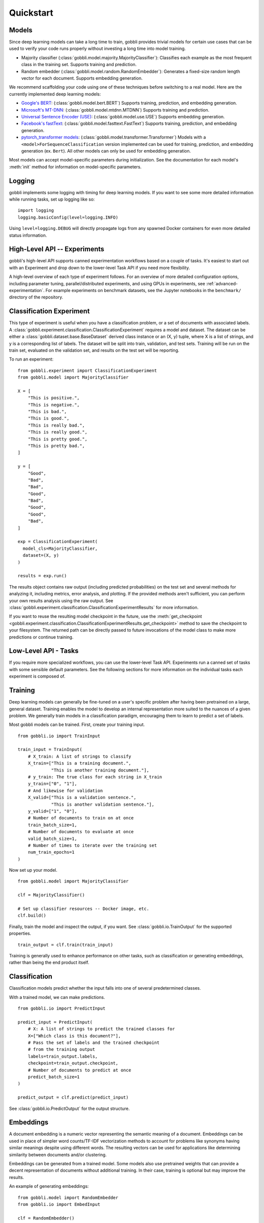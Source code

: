 Quickstart
==========

Models
------

Since deep learning models can take a long time to train, gobbli provides trivial models for certain use cases that can be used to verify your code runs properly without investing a long time into model training.

- Majority classifier (:class:`gobbli.model.majority.MajorityClassifier`): Classifies each example as the most frequent class in the training set.  Supports training and prediction.
- Random embedder (:class:`gobbli.model.random.RandomEmbedder`): Generates a fixed-size random length vector for each document.  Supports embedding generation.

We recommend scaffolding your code using one of these techniques before switching to a real model.  Here are the currently implemented deep learning models:

- `Google's BERT <https://github.com/google-research/bert>`__: (:class:`gobbli.model.bert.BERT`) Supports training, prediction, and embedding generation.
- `Microsoft's MT-DNN <https://github.com/namisan/mt-dnn>`__: (:class:`gobbli.model.mtdnn.MTDNN`) Supports training and prediction.
- `Universal Sentence Encoder (USE) <https://tfhub.dev/google/universal-sentence-encoder/2>`__: (:class:`gobbli.model.use.USE`) Supports embedding generation.
- `Facebook's fastText <https://github.com/facebookresearch/fastText>`__: (:class:`gobbli.model.fasttext.FastText`) Supports training, prediction, and embedding generation.
- `pytorch_transformer models <https://github.com/huggingface/pytorch-transformers>`__: (:class:`gobbli.model.transformer.Transformer`) Models with a ``<model>ForSequenceClassification`` version implemented can be used for training, prediction, and embedding generation (ex. ``Bert``).  All other models can only be used for embedding generation.

Most models can accept model-specific parameters during initialization.  See the documentation for each model's :meth:`init` method for information on model-specific parameters.

Logging
-------

gobbli implements some logging with timing for deep learning models.  If you want to see some more detailed information while running tasks, set up logging like so: ::

  import logging
  logging.basicConfig(level=logging.INFO)

Using ``level=logging.DEBUG`` will directly propagate logs from any spawned Docker containers for even more detailed status information.

High-Level API -- Experiments
-----------------------------

gobbli's high-level API supports canned experimentation workflows based on a couple of tasks.  It's easiest to start out with an Experiment and drop down to the lower-level Task API if you need more flexibility.

A high-level overview of each type of experiment follows.  For an overview of more detailed configuration options, including parameter tuning, parallel/distributed experiments, and using GPUs in experiments, see :ref:`advanced-experimentation`.  For example experiments on benchmark datasets, see the Jupyter notebooks in the ``benchmark/`` directory of the repository.

Classification Experiment
-------------------------

This type of experiment is useful when you have a classification problem, or a set of documents with associated labels.  A :class:`gobbli.experiment.classification.ClassificationExperiment` requires a model and dataset.  The dataset can be either a :class:`gobbli.dataset.base.BaseDataset` derived class instance or an (X, y) tuple, where X is a list of strings, and y is a corresponding list of labels.  The dataset will be split into train, validation, and test sets.  Training will be run on the train set, evaluated on the validation set, and results on the test set will be reporting.

To run an experiment: ::

  from gobbli.experiment import ClassificationExperiment
  from gobbli.model import MajorityClassifier

  X = [
      "This is positive.",
      "This is negative.",
      "This is bad.",
      "This is good.",
      "This is really bad.",
      "This is really good.",
      "This is pretty good.",
      "This is pretty bad.",
  ]

  y = [
      "Good",
      "Bad",
      "Bad",
      "Good",
      "Bad",
      "Good",
      "Good",
      "Bad",
  ]

  exp = ClassificationExperiment(
    model_cls=MajorityClassifier,
    dataset=(X, y)
  )

  results = exp.run()

The results object contains raw output (including predicted probabilities) on the test set and several methods for analyzing it, including metrics, error analysis, and plotting.  If the provided methods aren't sufficient, you can perform your own results analysis using the raw output.  See :class:`gobbli.experiment.classification.ClassificationExperimentResults` for more information.

If you want to reuse the resulting model checkpoint in the future, use the :meth:`get_checkpoint <gobbli.experiment.classification.ClassificationExperimentResults.get_checkpoint>` method to save the checkpoint to your filesystem.  The returned path can be directly passed to future invocations of the model class to make more predictions or continue training.

Low-Level API - Tasks
---------------------

If you require more specialized workflows, you can use the lower-level Task API.  Experiments run a canned set of tasks with some sensible default parameters.  See the following sections for more information on the individual tasks each experiment is composed of.

Training
--------

Deep learning models can generally be fine-tuned on a user's specific problem after having been pretrained on a large, general dataset.  Training enables the model to develop an internal representation more suited to the nuances of a given problem.  We generally train models in a classification paradigm, encouraging them to learn to predict a set of labels.

Most gobbli models can be trained. First, create your training input. ::

  from gobbli.io import TrainInput

  train_input = TrainInput(
      # X_train: A list of strings to classify
      X_train=["This is a training document.",
               "This is another training document."],
      # y_train: The true class for each string in X_train
      y_train=["0", "1"],
      # And likewise for validation
      X_valid=["This is a validation sentence.",
               "This is another validation sentence."],
      y_valid=["1", "0"],
      # Number of documents to train on at once
      train_batch_size=1,
      # Number of documents to evaluate at once
      valid_batch_size=1,
      # Number of times to iterate over the training set
      num_train_epochs=1
  )

Now set up your model. ::

  from gobbli.model import MajorityClassifier

  clf = MajorityClassifier()

  # Set up classifier resources -- Docker image, etc.
  clf.build()

Finally, train the model and inspect the output, if you want. See :class:`gobbli.io.TrainOutput` for the supported properties. ::
  
  train_output = clf.train(train_input)

Training is generally used to enhance performance on other tasks, such as classification or generating embeddings, rather than being the end product itself.

Classification
--------------

Classification models predict whether the input falls into one of several predetermined classes.

With a trained model, we can make predictions. ::

  from gobbli.io import PredictInput

  predict_input = PredictInput(
      # X: A list of strings to predict the trained classes for
      X=["Which class is this document?"],
      # Pass the set of labels and the trained checkpoint
      # from the training output
      labels=train_output.labels,
      checkpoint=train_output.checkpoint,
      # Number of documents to predict at once
      predict_batch_size=1
  )

  predict_output = clf.predict(predict_input)

See :class:`gobbli.io.PredictOutput` for the output structure.
    

Embeddings
----------

A document embedding is a numeric vector representing the semantic meaning of a document.  Embeddings can be used in place of simpler word counts/TF-IDF vectorization methods to account for problems like synonyms having similar meanings despite using different words.  The resulting vectors can be used for applications like determining similarity between documents and/or clustering.

Embeddings can be generated from a trained model.  Some models also use pretrained weights that can provide a decent representation of documents without additional training.  In their case, training is optional but may improve the results.

An example of generating embeddings: ::

  from gobbli.model import RandomEmbedder
  from gobbli.io import EmbedInput

  clf = RandomEmbedder()
  clf.build()

  # Construct input for embedding generation
  embed_input = EmbedInput(
      # X: A list of strings to generate embeddings for
      X=["We want an embedding for this.", "Also for this."],
      # Number of documents to generate embeddings for at once
      embed_batch_size=1,
      # How to pool the token embeddings to generate a document embedding
      pooling=gobbli.io.EmbedPooling.MEAN,
      checkpoint=train_output.checkpoint
  )

  embed_output = clf.embed(embed_input)
    
See :class:`gobbli.io.EmbedOutput` for the output structure.

.. _data-augmentation:

Data Augmentation
-----------------

gobbli provides some helper functions to perform data augmentation.  If you only have a small set of labeled data, generating new data can help your model perform better.  Generated data will be similar but not exactly equal to the original data (similarity can generally be tweaked using some parameters), so you can apply your existing labels to the new data.

gobbli currently implements 3 data augmentation strategies, listed below.  All methods allow you to configure the proportion of words flagged for replacement and the amount of data generated.

- :class:`gobbli.augment.word2vec.Word2Vec`: Generate new documents by tokenizing existing documents and replacing a subset of tokens with similar words according to a Word2Vec model.  We use `gensim's word2vec implementation <https://radimrehurek.com/gensim/models/word2vec.html>`__ under the hood, so this method requires `installing gensim <https://radimrehurek.com/gensim/install.html>`__.  You can pick one of several pretrained gensim word2vec models or supply your own.  Tokenization can be naive, spaCy-based (requires `installing spaCy <https://spacy.io/usage>`__), or custom.  See the class documentation for additional configuration options.
- :class:`gobbli.augment.wordnet.WordNet`: Generate new documents by part-of-speech tagging existing documents (requires `installing spaCy <https://spacy.io/usage>`__) and replacing a subset of tokens with synonyms/hypernyms/hyponyms according to the `WordNet lexical database <https://wordnet.princeton.edu/>`__ (requires `installing nltk <https://www.nltk.org/install.html>`__). You can configure the language model used by spaCy to do tagging.
- :class:`gobbli.augment.bert.BERTMaskedLM`: Generate new documents using the language modeling capabilities of `BERT <https://github.com/google-research/bert>`__, as implemented in `pytorch-transformers <https://github.com/huggingface/pytorch-transformers>`__.  The model predicts each masked word using the surrounding context, generating new documents.  You can use any pretrained BERT model supported by pytorch-transformers.  See the class documentation for additional configuration options.

An example of augmenting a dataset: ::

  from gobbli.augment import WordNet

  wn = WordNet()

  X = ["This is positive.", "This is negative."]
  y = ["1", "0"]

  times = 3
  X_augmented = X + wn.augment(X, times=times, p=0.5)
  y_augmented = y + (y * times)

.. _document-windowing:

Document Windowing
------------------

Many advanced deep learning models have a fixed max sequence length to limit memory usage for long documents.  If you don't have enough memory available to raise the sequence length to fit all your documents, you can use gobbli's "document windowing" helpers.

The idea is to tokenize each document and split it into equal-length windows roughly equal to your model's max sequence length, which will prevent your model from missing any of the information in the documents during training.  For tasks after training (such as prediction and embedding), the windowed output can then be pooled in a way that makes sense for your problem.  For example, if you're generating embeddings, you probably want each document embedding to be the mean of all the windows, but if you're building a classifier to detect whether a subject is discussed in a document, you may want the output predicted probability for each class to be the maximum of all the windows.

You'll want to use the :class:`gobbli.util.TokenizeMethod` most similar to your model's tokenizer to get the most precise windowing.

Here's an example of document windowing: ::

  from gobbli.io import make_document_windows, pool_document_windows
  from gobbli.util import TokenizeMethod

  X = ["This is a long sentence.", "This is short."]
  y = ["1", "0"]

  # Convert the documents to windows
  X_windowed, X_windowed_indices, y_windowed = make_document_windows(X, 3, y=y)
  # The above objects all contain one or more rows for each window in the document

  # Get predictions or embeddings from a model
  input = PredictInput(
    X=X_windowed,
    labels=["1", "0"],
  )
  output = ... 

  # Pool the predictions for the output in-place
  pool_document_windows(output, X_windowed_indices)

  # Now you can compare the pooled predictions to the original "y"
